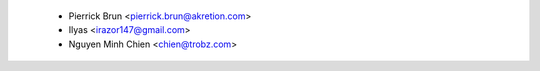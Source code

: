   * Pierrick Brun <pierrick.brun@akretion.com>
  * Ilyas <irazor147@gmail.com>
  * Nguyen Minh Chien <chien@trobz.com>
